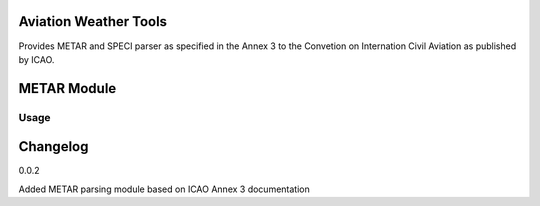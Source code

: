 Aviation Weather Tools
======================

Provides METAR and SPECI parser as specified in the Annex 3 to the Convetion on Internation Civil Aviation as published by ICAO.

METAR Module
============

Usage
-----


Changelog
=========

0.0.2

Added METAR parsing module based on ICAO Annex 3 documentation
